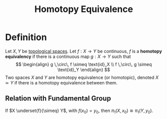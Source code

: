 :PROPERTIES:
:ID: 23867FE4-6C8D-4906-A06C-5A849D40B5AD
:END:
#+title: Homotopy Equivalence

* Definition
Let \(X, Y\) be [[id:C0ADBA68-2416-4041-A4E8-E3F3778D9938][topological spaces]]. Let \(f:X\to Y\) be continuous, \(f\) is a *homotopy equivalency* if there is a continuous map \(g:X \to Y\) such that
\[
\begin{align}
g \,\circ\, f \simeq \text{id}_X \\
f \,\circ\, g \simeq \text{id}_Y
\end{align}
\]
Two spaces \(X\) and \(Y\) are homotopy equivalence (or homotopic), denoted \(X \simeq Y\) if there is a homotopy equivalence between them.

** Relation with Fundamental Group
If \(X \underset{f}{\simeq} Y\), with \(f(x_0) = y_0\), then \(\pi_1(X, x_0) \cong \pi_1(Y, y_0)\).
